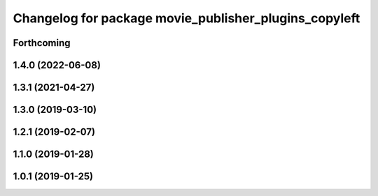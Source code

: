 .. SPDX-License-Identifier: BSD-3-Clause
.. SPDX-FileCopyrightText: Czech Technical University in Prague

^^^^^^^^^^^^^^^^^^^^^^^^^^^^^^^^^^^^^^^^^^^^^^^^^^^^^^
Changelog for package movie_publisher_plugins_copyleft
^^^^^^^^^^^^^^^^^^^^^^^^^^^^^^^^^^^^^^^^^^^^^^^^^^^^^^

Forthcoming
-----------

1.4.0 (2022-06-08)
------------------

1.3.1 (2021-04-27)
------------------

1.3.0 (2019-03-10)
------------------

1.2.1 (2019-02-07)
------------------

1.1.0 (2019-01-28)
------------------

1.0.1 (2019-01-25)
------------------

